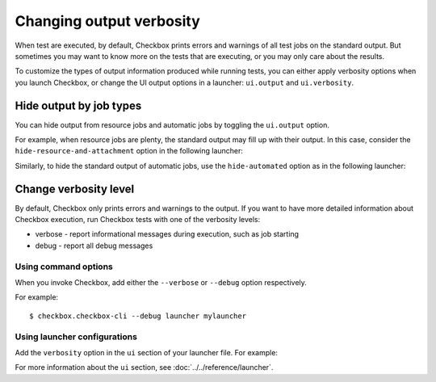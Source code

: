 Changing output verbosity
===============================

When test are executed, by default, Checkbox prints errors and warnings of all
test jobs on the standard output. But sometimes you may want to know more on the
tests that are executing, or you may only care about the results.

To customize the types of output information produced while running tests, you can
either apply verbosity options when you launch Checkbox, or change the UI output
options in a launcher: ``ui.output`` and ``ui.verbosity``.

Hide output by job types
-------------------------

You can hide output from resource jobs and automatic jobs by toggling the
``ui.output`` option.

For example, when resource jobs are plenty, the standard output may fill up with their
output. In this case, consider the ``hide-resource-and-attachment`` option in the
following launcher:

.. code-block:: ini
  :emphasize-lines: 9

  [test plan]
  unit = com.canonical.certification::smoke
  forced = yes

  [test selection]
  forced = yes

  [ui]
  output = hide-resource-and-attachment

Similarly, to hide the standard output of automatic jobs, use the
``hide-automated`` option as in the following launcher:

.. code-block:: ini
  :emphasize-lines: 10

  [test plan]
  unit = com.canonical.certification::smoke
  forced = yes

  [test selection]
  forced = yes

  [ui]
  # This also hides resource and attachments, they are automated as well!
  output = hide-automated

Change verbosity level
-----------------------

By default, Checkbox only prints errors and warnings to the output. If you want to have more detailed information about Checkbox execution, run Checkbox tests with one of the verbosity levels:

* verbose - report informational messages during execution, such as job starting
* debug - report all debug messages

Using command options
~~~~~~~~~~~~~~~~~~~~~

When you invoke Checkbox, add either the ``--verbose`` or ``--debug`` option respectively.

For example::

  $ checkbox.checkbox-cli --debug launcher mylauncher

Using launcher configurations
~~~~~~~~~~~~~~~~~~~~~~~~~~~~~~

Add the ``verbosity`` option in the ``ui`` section of your launcher file. For example:

.. code-block:: ini
  :emphasize-lines: 10

  [test plan]
  unit = com.canonical.certification::smoke
  forced = yes

  [test selection]
  forced = yes

  [ui]
  # Also, `debug` is available
  verbosity = verbose

For more information about the ``ui`` section, see :doc:`../../reference/launcher`.

